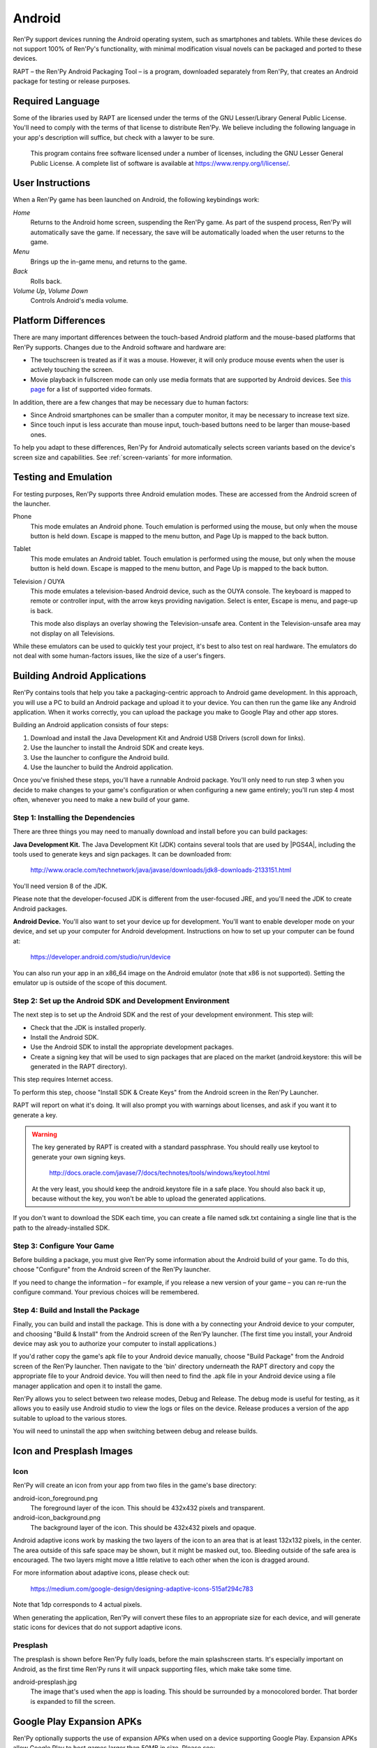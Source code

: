 .. _android:

=======
Android
=======

Ren'Py support devices running the Android operating system, such as
smartphones and tablets. While these devices do not support 100% of
Ren'Py's functionality, with minimal modification visual novels can be
packaged and ported to these devices.

RAPT – the Ren'Py Android Packaging Tool – is a program, downloaded separately
from Ren'Py, that creates an Android package for testing or release purposes.

Required Language
=================

Some of the libraries used by RAPT are licensed under the terms
of the GNU Lesser/Library General Public License. You'll need to comply
with the terms of that license to distribute Ren'Py. We believe including
the following language in your app's description will suffice, but check
with a lawyer to be sure.

    This program contains free software licensed under a number of licenses,
    including the GNU Lesser General Public License. A complete list of
    software is available at https://www.renpy.org/l/license/.


User Instructions
=================

When a Ren'Py game has been launched on Android, the following
keybindings work:

`Home`
     Returns to the Android home screen, suspending the Ren'Py
     game. As part of the suspend process, Ren'Py will automatically
     save the game. If necessary, the save will be automatically
     loaded when the user returns to the game.

`Menu`
     Brings up the in-game menu, and returns to the game.

`Back`
     Rolls back.

`Volume Up`, `Volume Down`
     Controls Android's media volume.


.. _android-platform-differences:

Platform Differences
====================

There are many important differences between the touch-based Android
platform and the mouse-based platforms that Ren'Py supports. Changes
due to the Android software and hardware are:

* The touchscreen is treated as if it was a mouse. However, it will
  only produce mouse events when the user is actively touching the
  screen.

* Movie playback in fullscreen mode can only use
  media formats that are supported by Android devices. See
  `this page <http://developer.android.com/guide/appendix/media-formats.html>`_
  for a list of supported video formats.

In addition, there are a few changes that may be necessary due to
human factors:

* Since Android smartphones can be smaller than a computer monitor, it
  may be necessary to increase text size.

* Since touch input is less accurate than mouse input, touch-based
  buttons need to be larger than mouse-based ones.

To help you adapt to these differences, Ren'Py for Android
automatically selects screen variants based on the
device's screen size and capabilities. See :ref:`screen-variants` for
more information.


Testing and Emulation
=====================

For testing purposes, Ren'Py supports three Android emulation modes. These
are accessed from the Android screen of the launcher.

Phone
    This mode emulates an Android phone. Touch emulation is performed
    using the mouse, but only when the mouse button is held down. Escape
    is mapped to the menu button, and Page Up is mapped to the back button.

Tablet
    This mode emulates an Android tablet. Touch emulation is performed
    using the mouse, but only when the mouse button is held down. Escape
    is mapped to the menu button, and Page Up is mapped to the back button.

Television / OUYA
    This mode emulates a television-based Android device, such as the OUYA
    console. The keyboard is mapped to remote or controller input, with the
    arrow keys providing navigation. Select is enter, Escape is menu, and
    page-up is back.

    This mode also displays an overlay showing the Television-unsafe area.
    Content in the Television-unsafe area may not display on all Televisions.

While these emulators can be used to quickly test your project, it's best to
also test on real hardware. The emulators do not deal with some human-factors
issues, like the size of a user's fingers.


.. highlight:: none

.. _android-building:

Building Android Applications
=============================


Ren'Py contains tools that help you take a packaging-centric approach
to Android game development. In this approach, you will use a PC to
build an Android package and upload it to your device. You can then
run the game like any Android application. When it works correctly,
you can upload the package you make to Google Play and other app
stores.

Building an Android application consists of four steps:

1. Download and install the Java Development Kit
   and Android USB Drivers (scroll down for links).

2. Use the launcher to install the Android SDK and create keys.

3. Use the launcher to configure the Android build.

4. Use the launcher to build the Android application.

Once you've finished these steps, you'll have a runnable Android
package. You'll only need to run step 3 when you decide to make changes to your
game's configuration or when configuring a new game entirely; you'll run step
4 most often, whenever you need to make a new build of your game.


Step 1: Installing the Dependencies
-----------------------------------

There are three things you may need to manually download and install
before you can build packages:

**Java Development Kit.**
The Java Development Kit (JDK) contains several tools that are used by
|PGS4A|, including the tools used to generate keys and sign
packages. It can be downloaded from:

    http://www.oracle.com/technetwork/java/javase/downloads/jdk8-downloads-2133151.html

You'll need version 8 of the JDK.

Please note that the developer-focused JDK is different from the
user-focused JRE, and you'll need the JDK to create Android packages.


**Android Device.**
You'll also want to set your device up for development. You'll want to enable
developer mode on your device, and set up your computer for Android development.
Instructions on how to set up your computer can be found at:

    https://developer.android.com/studio/run/device

You can also run your app in an x86_64 image on the Android emulator (note
that x86 is not supported). Setting the emulator up is outside of the scope
of this document.


Step 2: Set up the Android SDK and Development Environment
----------------------------------------------------------

The next step is to set up the Android SDK and the rest of your
development environment. This step will:

* Check that the JDK is installed properly.
* Install the Android SDK.
* Use the Android SDK to install the appropriate development
  packages.
* Create a signing key that will be used to sign packages that are
  placed on the market (android.keystore: this will be generated in the
  RAPT directory).

This step requires Internet access.

To perform this step, choose "Install SDK & Create Keys" from the
Android screen in the Ren'Py Launcher.

RAPT will report on what it's doing. It will also prompt you with
warnings about licenses, and ask if you want it to generate a key.

.. warning::

   The key generated by RAPT is created with a standard
   passphrase. You should really use keytool to generate your own
   signing keys.

    http://docs.oracle.com/javase/7/docs/technotes/tools/windows/keytool.html

   At the very least, you should keep the android.keystore file in
   a safe place. You should also back it up, because without the
   key, you won't be able to upload the generated applications.

If you don't want to download the SDK each time, you can create a file
named sdk.txt containing a single line that is the path to the
already-installed SDK.

Step 3: Configure Your Game
---------------------------

Before building a package, you must give Ren'Py some information
about the Android build of your game. To do this, choose "Configure"
from the Android screen of the Ren'Py launcher.

If you need to change the information – for example, if you release a
new version of your game – you can re-run the configure command. Your
previous choices will be remembered.

Step 4: Build and Install the Package
-------------------------------------

Finally, you can build and install the package. This is done with a
by connecting your Android device to your computer, and choosing
"Build & Install" from the Android screen of the Ren'Py launcher.
(The first time you install, your Android device may ask you
to authorize your computer to install applications.)

If you'd rather copy the game's apk file to your Android device manually,
choose "Build Package" from the Android screen of the Ren'Py launcher. Then
navigate to the 'bin' directory underneath the RAPT directory and copy the
appropriate file to your Android device. You will then need to find
the .apk file in your Android device using a file manager application and
open it to install the game.

Ren'Py allows you to select between two release modes, Debug and Release.
The debug mode is useful for testing, as it allows you to easily use Android
studio to view the logs or files on the device. Release produces a version
of the app suitable to upload to the various stores.

You will need to uninstall the app when switching between debug and
release builds.


Icon and Presplash Images
=========================

Icon
-----

Ren'Py will create an icon from your app from two files in the game's
base directory:

android-icon_foreground.png
    The foreground layer of the icon. This should be 432x432 pixels
    and transparent.


android-icon_background.png
    The background layer of the icon. This should be 432x432 pixels
    and opaque.

Android adaptive icons work by masking the two layers of the icon to an area that
is at least 132x132 pixels, in the center. The area outside of this safe
space may be shown, but it might be masked out, too. Bleeding outside
of the safe area is encouraged. The two layers might move a little relative
to each other when the icon is dragged around.

For more information about adaptive icons, please check out:

    https://medium.com/google-design/designing-adaptive-icons-515af294c783

Note that 1dp corresponds to 4 actual pixels.

When generating the application, Ren'Py will convert these files to an
appropriate size for each device, and will generate static icons for devices
that do not support adaptive icons.


Presplash
---------

The presplash is shown before Ren'Py fully loads, before the main splashscreen
starts. It's especially important on Android, as the first time Ren'Py runs
it will unpack supporting files, which make take some time.

android-presplash.jpg
    The image that's used when the app is loading. This should be surrounded
    by a monocolored border. That border is expanded to fill the screen.


.. _expansion-apk:

Google Play Expansion APKs
==========================

Ren'Py optionally supports the use of expansion APKs when used on a device
supporting Google Play. Expansion APKs allow Google Play to host games
larger than 50MB in size. Please see:

    http://developer.android.com/google/play/expansion-files.html

For information about expansion APKs work. Right now, only the
main expansion APK is supported, giving a 2GB limit. When an Expansion
APK is created, all game files will be placed in the
expansion APK. Ren'Py will transparently use these files.

To configure your game to use Expansion APKs, you'll need to set two
variables:

.. var:: build.google_play_key = "..."

    This is the Google Play license key associated with your application,
    which can be found on the "Services & APIs" tab associated with
    your application in the Google Play developer console. (Be sure to
    remove all spaces and newlines from the key.)

.. var:: build.google_play_salt = ( ... )

    This should be a tuple of 20 bytes, where each byte is represented as
    an integer between -128 and 127. This is used to encrypt license
    information returned from Google Play.

    A valid (if insecure) value for this variable is::

        (0, 1, 2, 3, 4, 5, 6, 7, 8, 9, 10, 11, 12, 13, 14, 15, 16, 17, 18, 19)

RAPT will place the expansion APK on the device when installing
the APK package on the device. The expansion APK will be an .obb file
found inside the bin subdirectory of the RAPT directory.

In normal operation, Google Play will place the expansion APK on the
device automatically when the user installs the application.
